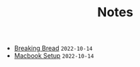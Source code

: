 #+TITLE: Notes

- [[file:breaking-bread.org][Breaking Bread]] =2022-10-14=
- [[file:mac-setup.org][Macbook Setup]] =2022-10-14=